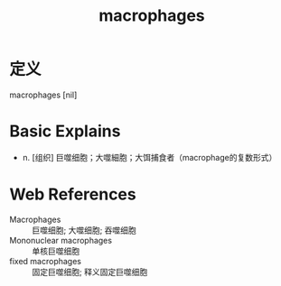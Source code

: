 #+title: macrophages
#+roam_tags:英语单词

* 定义
  
macrophages [nil]

* Basic Explains
- n. [组织] 巨噬细胞；大噬細胞；大饵捕食者（macrophage的复数形式）

* Web References
- Macrophages :: 巨噬细胞; 大噬细胞; 吞噬细胞
- Mononuclear macrophages :: 单核巨噬细胞
- fixed macrophages :: 固定巨噬细胞; 释义固定巨噬细胞
